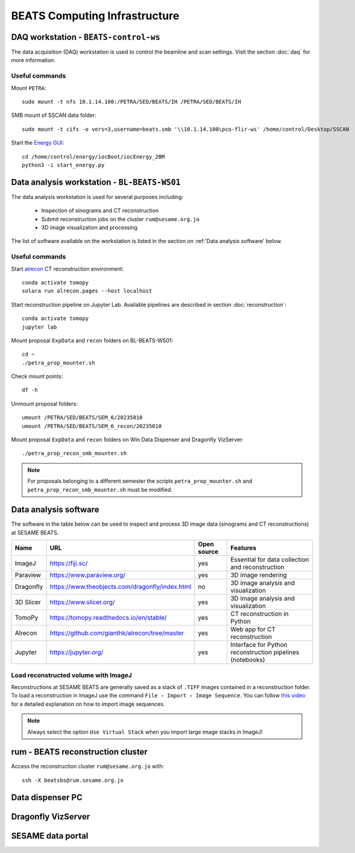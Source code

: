 ===============================
BEATS Computing Infrastructure 
===============================

DAQ workstation - ``BEATS-control-ws``
--------------------------------------

The data acquisition (DAQ) workstation is used to control the beamline and scan settings. Visit the section :doc:`daq` for more information.

Useful commands
~~~~~~~~~~~~~~~

.. highlight:: bash
   :linenothreshold: 1

Mount ``PETRA``::

   sudo mount -t nfs 10.1.14.100:/PETRA/SED/BEATS/IH /PETRA/SED/BEATS/IH

SMB mount of SSCAN data folder::

   sudo mount -t cifs -o vers=3,username=beats.smb '\\10.1.14.100\pco-flir-ws' /home/control/Desktop/SSCAN

Start the `Energy GUI <https://xray-energy.readthedocs.io/en/latest/>`_::

   cd /home/control/energy/iocBoot/iocEnergy_2BM
   python3 -i start_energy.py

.. highlight:: none


Data analysis workstation - ``BL-BEATS-WS01``
---------------------------------------------
The data analysis workstation is used for several purposes including:

    * Inspection of sinograms and CT reconstruction
    * Submit reconstruction jobs on the cluster ``rum@sesame.org.jo``
    * 3D image visualization and processing

The list of software available on the workstation is listed in the section on :ref:'Data analysis software' below.

Useful commands
~~~~~~~~~~~~~~~

.. highlight:: bash
   :linenothreshold: 1

Start `alrecon <https://github.com/gianthk/alrecon/tree/master>`_ CT reconstruction environment::

    conda activate tomopy
    solara run alrecon.pages --host localhost

Start reconstruction pipeline on Jupyter Lab. Available pipelines are described in section :doc:`reconstruction`::

    conda activate tomopy
    jupyter lab

Mount proposal ``ExpData`` and ``recon`` folders on BL-BEATS-WS01::

   cd ~
   ./petra_prop_mounter.sh

Check mount points::

   df -h

Unmount proposal folders::

   umount /PETRA/SED/BEATS/SEM_6/20235010
   umount /PETRA/SED/BEATS/SEM_6_recon/20235010

Mount proposal ``ExpData`` and ``recon`` folders on Win Data Dispenser and Dragonfly VizServer::

   ./petra_prop_recon_smb_mounter.sh

.. highlight:: none

.. note::
    For proposals belonging to a different semester the scripts ``petra_prop_mounter.sh`` and ``petra_prop_recon_smb_mounter.sh`` must be modified.

Data analysis software
----------------------
The software in the table below can be used to inspect and process 3D image data (sinograms and CT reconstructions) at SESAME BEATS.

+-----------+-------------------------------------------------+-------------+------------------------------------------------------------+
| Name      | URL                                             | Open source | Features                                                   |
+===========+=================================================+=============+============================================================+
| ImageJ    | https://fiji.sc/                                | yes         | Essential for data collection and reconstruction           |
+-----------+-------------------------------------------------+-------------+------------------------------------------------------------+
| Paraview  | https://www.paraview.org/                       | yes         | 3D image rendering                                         |
+-----------+-------------------------------------------------+-------------+------------------------------------------------------------+
| Dragonfly | https://www.theobjects.com/dragonfly/index.html | no          | 3D image analysis and visualization                        |
+-----------+-------------------------------------------------+-------------+------------------------------------------------------------+
| 3D Slicer | https://www.slicer.org/                         | yes         | 3D image analysis and visualization                        |
+-----------+-------------------------------------------------+-------------+------------------------------------------------------------+
| TomoPy    | https://tomopy.readthedocs.io/en/stable/        | yes         | CT reconstruction in Python                                |
+-----------+-------------------------------------------------+-------------+------------------------------------------------------------+
| Alrecon   | https://github.com/gianthk/alrecon/tree/master  | yes         | Web app for CT reconstruction                              |
+-----------+-------------------------------------------------+-------------+------------------------------------------------------------+
| Jupyter   | https://jupyter.org/                            | yes         | Interface for Python reconstruction pipelines (notebooks)  |
+-----------+-------------------------------------------------+-------------+------------------------------------------------------------+

Load reconstructed volume with ImageJ
~~~~~~~~~~~~~~~~~~~~~~~~~~~~~~~~~~~~~
Reconstructions at SESAME BEATS are generally saved as a stack of ``.TIFF`` images contained in a reconstruction folder. To load a reconstruction in ImageJ use the command ``File › Import › Image Sequence``. You can follow `this video <https://www.youtube.com/watch?v=rmQwHGap2ko>`_ for a detailed explanation on how to import image sequences.

.. figure:: /img/imagej_image_sequence.png
   :align: center
   :alt: Import image sequence in ImageJ

.. note::
   Always select the option ``Use Virtual Stack`` when you import large image stacks in ImageJ!

rum - BEATS reconstruction cluster
----------------------------------

.. highlight:: bash

Access the reconstruction cluster ``rum@sesame.org.jo`` with::

    ssh -X beatsbs@rum.sesame.org.jo

.. highlight:: none

Data dispenser PC
-----------------

Dragonfly VizServer
-------------------

SESAME data portal
------------------

